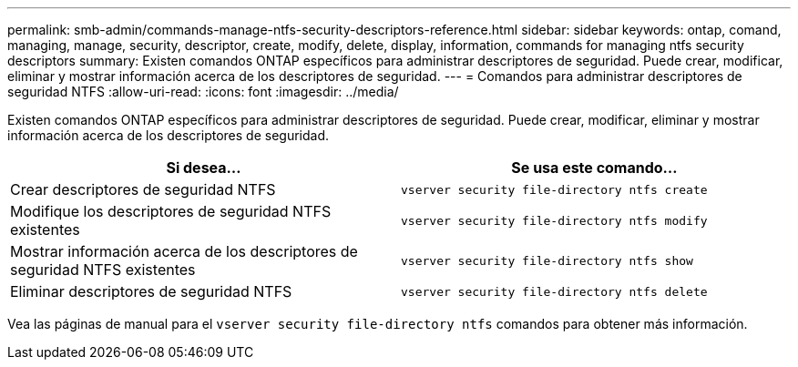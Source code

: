 ---
permalink: smb-admin/commands-manage-ntfs-security-descriptors-reference.html 
sidebar: sidebar 
keywords: ontap, comand, managing, manage, security, descriptor, create, modify, delete, display, information, commands for managing ntfs security descriptors 
summary: Existen comandos ONTAP específicos para administrar descriptores de seguridad. Puede crear, modificar, eliminar y mostrar información acerca de los descriptores de seguridad. 
---
= Comandos para administrar descriptores de seguridad NTFS
:allow-uri-read: 
:icons: font
:imagesdir: ../media/


[role="lead"]
Existen comandos ONTAP específicos para administrar descriptores de seguridad. Puede crear, modificar, eliminar y mostrar información acerca de los descriptores de seguridad.

|===
| Si desea... | Se usa este comando... 


 a| 
Crear descriptores de seguridad NTFS
 a| 
`vserver security file-directory ntfs create`



 a| 
Modifique los descriptores de seguridad NTFS existentes
 a| 
`vserver security file-directory ntfs modify`



 a| 
Mostrar información acerca de los descriptores de seguridad NTFS existentes
 a| 
`vserver security file-directory ntfs show`



 a| 
Eliminar descriptores de seguridad NTFS
 a| 
`vserver security file-directory ntfs delete`

|===
Vea las páginas de manual para el `vserver security file-directory ntfs` comandos para obtener más información.
